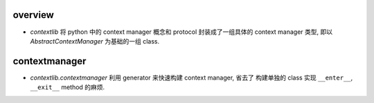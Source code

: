 overview
========
- `contextlib` 将 python 中的 context manager 概念和 protocol 封装成了一组具体的
  context manager 类型, 即以 `AbstractContextManager` 为基础的一组 class.

contextmanager
==============
- `contextlib.contextmanager` 利用 generator 来快速构建 context manager, 省去了
  构建单独的 class 实现 ``__enter__``, ``__exit__`` method 的麻烦.
